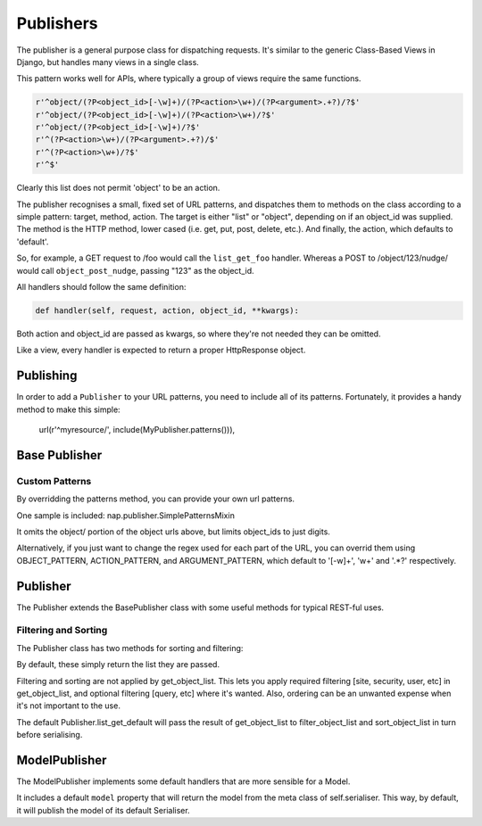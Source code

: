 ==========
Publishers
==========

The publisher is a general purpose class for dispatching requests.  It's similar
to the generic Class-Based Views in Django, but handles many views in a single
class.

This pattern works well for APIs, where typically a group of views require the
same functions.

.. code-block:: python

    r'^object/(?P<object_id>[-\w]+)/(?P<action>\w+)/(?P<argument>.+?)/?$'
    r'^object/(?P<object_id>[-\w]+)/(?P<action>\w+)/?$'
    r'^object/(?P<object_id>[-\w]+)/?$'
    r'^(?P<action>\w+)/(?P<argument>.+?)/$'
    r'^(?P<action>\w+)/?$'
    r'^$'

Clearly this list does not permit 'object' to be an action.

The publisher recognises a small, fixed set of URL patterns, and dispatches them
to methods on the class according to a simple pattern: target, method, action.
The target is either "list" or "object", depending on if an object_id was
supplied.  The method is the HTTP method, lower cased (i.e. get, put, post,
delete, etc.).  And finally, the action, which defaults to 'default'.

So, for example, a GET request to /foo would call the ``list_get_foo`` handler.
Whereas a POST to /object/123/nudge/ would call ``object_post_nudge``, passing
"123" as the object_id.

All handlers should follow the same definition:

.. code-block:: python

    def handler(self, request, action, object_id, **kwargs):

Both action and object_id are passed as kwargs, so where they're not needed they
can be omitted.

Like a view, every handler is expected to return a proper HttpResponse object.

Publishing
==========

In order to add a ``Publisher`` to your URL patterns, you need to include all of
its patterns.  Fortunately, it provides a handy method to make this simple:

    url(r'^myresource/', include(MyPublisher.patterns())),


Base Publisher
==============

.. class:: BasePublisher(request [,\*args] [,\**kwargs])

   .. attribute:: CSRF = True

      Determines if CSRF protection is applied to the view function used in ``patterns``

   .. attribute:: ACTION_PATTERN
   .. attribute:: OBJECT_PATTERN
   .. attribute:: ARGUMENT_PATTERN

      Used by the ``patterns`` method to control the URL patterns generated.

   .. classmethod:: patterns(api_name=None)

      Builds a list of URL patterns for this Publisher.

      The ``api_name`` argument will be used for naming the url patterns.

   .. classmethod:: index()

      Returns details about handlers available on this publisher.

      The result will be a dict with two keys: list, and detail.

      Each item will contain a list of handlers and the HTTP verbs they accept.

   .. method::  dispatch(request, action='default', object_id=None, \**kwargs):

      Entry point used by the view function.

   .. method:: execute(handler):

      Call hook for intercepting handlers.  ``dispatch`` passes the handler
      method here to invoke.  It will call the handler, and catch any ``BaseHttpResponse``
      exceptions, returning them.

      This was originally added to make New Relic support simpler.

Custom Patterns
---------------

By overridding the patterns method, you can provide your own url patterns.

One sample is included: nap.publisher.SimplePatternsMixin

It omits the object/ portion of the object urls above, but limits object_ids to
just digits.

Alternatively, if you just want to change the regex used for each part of the
URL, you can overrid them using OBJECT_PATTERN, ACTION_PATTERN, and
ARGUMENT_PATTERN, which default to '[-\w]+', '\w+' and '.*?' respectively.

Publisher
=========

The Publisher extends the BasePublisher class with some useful methods for
typical REST-ful uses.

.. class:: Publisher

   .. attribute:: page_size

      Enable pagination and specify the default page size.
      Default: unset

   .. attribute:: max_page_size

      Limit the maximum page size.
      Default: page_size

      If a request passes an override LIMIT value, it can not exceed this.

   .. attribute:: LIMIT_PARAM

      Specifies the query parameter name used to specify the pagination size limit.
      Default: 'limit'

   .. attribute:: OFFSET_PARAM

      Specifies the query parameter name used to specify the pagination offset.
      Default: 'offset'

   .. attribute:: PAGE_PARAM

      Specifies the query parameter name used to specify the pagination page.
      Default: 'page'

   .. attribute:: response_class

      Default class to use in ``create_response``

   .. attribute:: CONTENT_TYPES

      A list of content types supported by the de/serialiser.
      Default: ['application/json', 'text/json']

      The first value in the list will be used as the content type of responses.

   .. method:: dumps(data)

      Used to serialise data.  By default calls json.dumps.

   .. method:: loads(data)

      Deserialise data.  By default calls json.loads.

   .. method:: get_serialiser()

      Called to get the ``Serialiser`` instance to use for this request.
      Default: returns self.serialiser

   .. method:: get_serialiser_kwargs()

      Used to generate extra kwargs to pass to serialiser calls (i.e.
      object_deflate, list_deflate, etc)

   .. method:: get_object_list()

      Return the raw object list for this request.
      This is Not Implemented.  You must provide this method in your Serialiser
      class.

   .. method:: get_object(object_id)

      Return the object for the given ID.
      You must provide this method in your Serialiser class.

   .. method:: filter_object_list(object_list)

      Apply filtering to an object list, returning the filtered list.
      Default: Returns the passed object_list.

   .. method:: sort_object_list(object_list)

      Apply sorting to an object list, returning the sorted list.
      Default: Returns the passed object_list.

   .. method:: get_page(object_list):

      Paginate the object_list.

      If the page_size is not defined on the Serialiser, no pagination is
      performed, and the following dict is returned:

      .. code-block:: python

         { 'meta': {}, 'objects': object_list }

      Otherwise, the object_list is paginated.  If self.PAGE_PARAM was passed,
      it will be used for the page number.  It not, and self.OFFSET_PARAM is
      supplied, the page will be determined by dividing the offset by page_size.

      The ``meta`` dict will contain:

      .. code-block:: python

         'offset': page.start_index() - 1,
         'page': page_num,
         'total_pages': paginator.num_pages,
         'limit': page_size,
         'count': paginator.count,
         'has_next': page.has_next(),
         'has_prev': page.has_previous(),


   .. method:: get_request_data()

      Returns the data sent in this request.
      If the request type is specified in ``CONTENT_TYPES`` it will be used to
      de-serialise the data.  Otherwise, request.GET or request.POST will be
      returned as apporpriate for the HTTP method used.

   .. method:: render_single_object(obj, serialiser=None, \**kwargs):

      A helper function to serialise the object and create a response, using
      self.response_class.  If ``serialiser`` is None, it will call
      ``get_serialiser``.  The kwargs will be passed on to ``create_response``

   .. method:: create_response(content, \**kwargs):

      A helper function for building ``self.response_class``.
      Passing response_class as an argument overrides the class used.

      It sets 'content_type' in kwargs to self.CONTENT_TYPES[0] if it's not set.
      Then, it passes ``content`` to ``self.dumps``, and passes that, along with
      kwargs, to build a new response_class instance, returning it.

   .. method:: list_get_default(request, \**kwargs):

      Default list handler.

      Calls `get_object_list`, `filter_object_list` and `sort_object_list`,
      then passes the list to `get_page`.  It then uses the object from
      `get_serialiser` to deflate the object list.

      Returns the resulting data using ``create_response``.

   .. method: object_get_default(request, \**kwargs):

      Defaul object handler.
      Passes the result of ``get_object`` to ``render_single_object``


Filtering and Sorting
---------------------

The Publisher class has two methods for sorting and filtering:

.. method:: filter_object_list(object_list)

.. method:: sort_object_list(object_list)

By default, these simply return the list they are passed.

Filtering and sorting are not applied by get_object_list.  This lets you apply
required filtering [site, security, user, etc] in get_object_list, and optional
filtering [query, etc] where it's wanted.  Also, ordering can be an unwanted
expense when it's not important to the use.

The default Publisher.list_get_default will pass the result of get_object_list
to filter_object_list and sort_object_list in turn before serialising.

ModelPublisher
==============

The ModelPublisher implements some default handlers that are more sensible for a
Model.

It includes a default ``model`` property that will return the model from the
meta class of self.serialiser.  This way, by default, it will publish the model
of its default Serialiser.

